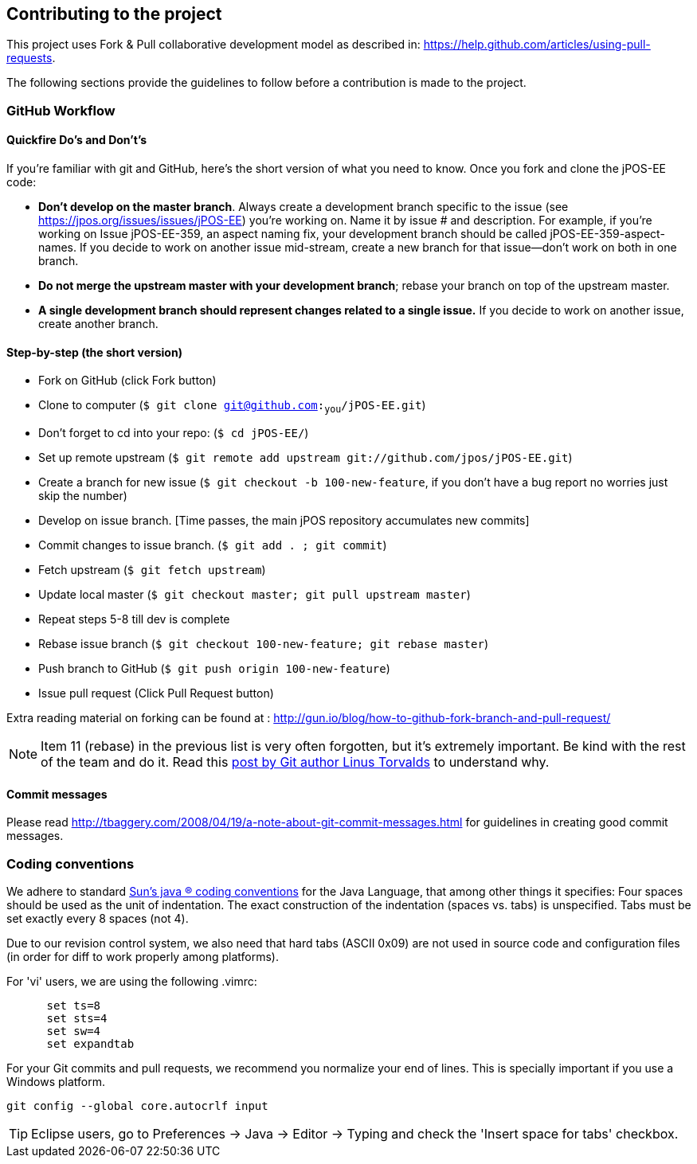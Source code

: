 == Contributing to the project

This project uses Fork & Pull collaborative development model
as described in: https://help.github.com/articles/using-pull-requests.

The following sections provide the guidelines to follow before a contribution
is made to the project.

=== GitHub Workflow

==== Quickfire Do's and Don't's

If you're familiar with git and GitHub, here's the short version of what you need to know.
Once you fork and clone the jPOS-EE code:

* *Don't develop on the master branch*. Always create a development branch specific to
the issue (see https://jpos.org/issues/issues/jPOS-EE) you're working on. Name it by issue # and description.
For example, if you're working on Issue jPOS-EE-359, an aspect naming fix, your development branch
should be called jPOS-EE-359-aspect-names. If you decide to work on another issue mid-stream,
create a new branch for that issue--don't work on both in one branch.

* *Do not merge the upstream master with your development branch*;
rebase your branch on top of the upstream master.

* *A single development branch should represent changes related to a single issue.*
If you decide to work on another issue, create another branch.

==== Step-by-step (the short version)

- Fork on GitHub (click Fork button)
- Clone to computer (`$ git clone git@github.com:~you~/jPOS-EE.git`)
- Don't forget to cd into your repo: (`$ cd jPOS-EE/`)
- Set up remote upstream (`$ git remote add upstream git://github.com/jpos/jPOS-EE.git`)
- Create a branch for new issue (`$ git checkout -b 100-new-feature`, 
  if you don't have a bug report no worries just skip the number)
- Develop on issue branch. [Time passes, the main jPOS repository accumulates new commits]
- Commit changes to issue branch. (`$ git add . ; git commit`)
- Fetch upstream (`$ git fetch upstream`)
- Update local master (`$ git checkout master; git pull upstream master`)
- Repeat steps 5-8 till dev is complete
- Rebase issue branch (`$ git checkout 100-new-feature; git rebase master`)
- Push branch to GitHub (`$ git push origin 100-new-feature`)
- Issue pull request (Click Pull Request button)

Extra reading material on forking can be found at : http://gun.io/blog/how-to-github-fork-branch-and-pull-request/

[NOTE]
========================================================================
Item 11 (rebase) in the previous list is very often forgotten, but it's
extremely important. Be kind with the rest of the team and do it.
Read this http://www.mail-archive.com/dri-devel@lists.sourceforge.net/msg39091.html[post by Git author Linus Torvalds] 
to understand why.
========================================================================

==== Commit messages

Please read http://tbaggery.com/2008/04/19/a-note-about-git-commit-messages.html for
guidelines in creating good commit messages.

=== Coding conventions

We adhere to standard
http://www.oracle.com/technetwork/java/codeconventions-150003.pdf[Sun's java (R)
coding conventions] for the Java Language, that among other things it
specifies: Four spaces should be used as the unit of indentation. The
exact construction of the indentation (spaces vs. tabs) is unspecified.
Tabs must be set exactly every 8 spaces (not 4).

Due to our revision control system, we also need that hard tabs (ASCII
0x09) are not used in source code and configuration files (in order for
diff to work properly among platforms).

For 'vi' users, we are using the following .vimrc:

-------------------
      set ts=8
      set sts=4
      set sw=4
      set expandtab
-------------------

For your Git commits and pull requests, we recommend you normalize your
end of lines. This is specially important if you use a Windows platform.

------------------

git config --global core.autocrlf input

------------------

[TIP]
========================================================================
Eclipse users, go to Preferences \-> Java \-> Editor \-> Typing and check the
'Insert space for tabs' checkbox.
========================================================================

